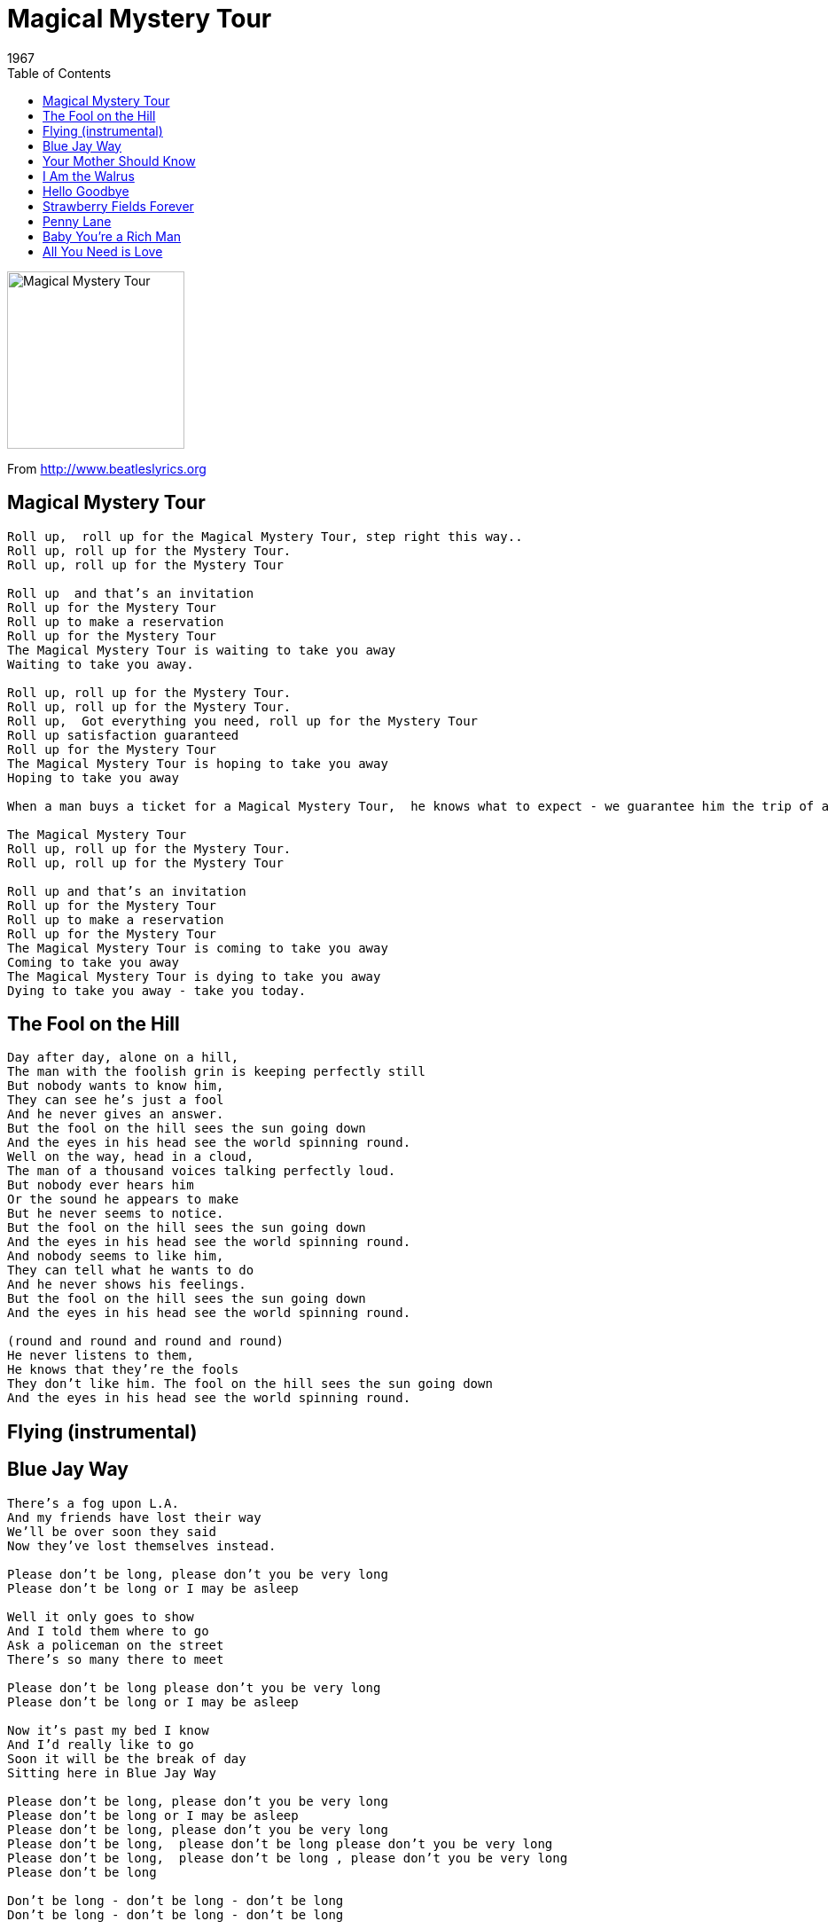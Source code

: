 = Magical Mystery Tour
1967
:toc:

image:../cover.jpg[Magical Mystery Tour,200,200]


From http://www.beatleslyrics.org

== Magical Mystery Tour

[verse]
____
Roll up,  roll up for the Magical Mystery Tour, step right this way..
Roll up, roll up for the Mystery Tour.
Roll up, roll up for the Mystery Tour

Roll up  and that's an invitation
Roll up for the Mystery Tour
Roll up to make a reservation
Roll up for the Mystery Tour
The Magical Mystery Tour is waiting to take you away
Waiting to take you away.

Roll up, roll up for the Mystery Tour.
Roll up, roll up for the Mystery Tour.
Roll up,  Got everything you need, roll up for the Mystery Tour
Roll up satisfaction guaranteed
Roll up for the Mystery Tour
The Magical Mystery Tour is hoping to take you away
Hoping to take you away 

When a man buys a ticket for a Magical Mystery Tour,  he knows what to expect - we guarantee him the trip of a lifetime and that’s just what he gets, the incredible Magical Mystery Tour

The Magical Mystery Tour
Roll up, roll up for the Mystery Tour.
Roll up, roll up for the Mystery Tour

Roll up and that's an invitation
Roll up for the Mystery Tour
Roll up to make a reservation
Roll up for the Mystery Tour
The Magical Mystery Tour is coming to take you away
Coming to take you away
The Magical Mystery Tour is dying to take you away
Dying to take you away - take you today.
____

== The Fool on the Hill

[verse]
____
Day after day, alone on a hill,
The man with the foolish grin is keeping perfectly still
But nobody wants to know him,
They can see he's just a fool
And he never gives an answer.
But the fool on the hill sees the sun going down
And the eyes in his head see the world spinning round.
Well on the way, head in a cloud,
The man of a thousand voices talking perfectly loud.
But nobody ever hears him
Or the sound he appears to make
But he never seems to notice.
But the fool on the hill sees the sun going down
And the eyes in his head see the world spinning round.
And nobody seems to like him,
They can tell what he wants to do
And he never shows his feelings.
But the fool on the hill sees the sun going down
And the eyes in his head see the world spinning round.

(round and round and round and round)
He never listens to them,
He knows that they're the fools
They don't like him. The fool on the hill sees the sun going down
And the eyes in his head see the world spinning round.
____

== Flying (instrumental)


== Blue Jay Way

[verse]
____
There's a fog upon L.A.
And my friends have lost their way
We'll be over soon they said
Now they've lost themselves instead.

Please don't be long, please don't you be very long
Please don't be long or I may be asleep

Well it only goes to show
And I told them where to go
Ask a policeman on the street
There's so many there to meet

Please don't be long please don't you be very long
Please don't be long or I may be asleep

Now it's past my bed I know
And I'd really like to go
Soon it will be the break of day
Sitting here in Blue Jay Way

Please don't be long, please don't you be very long
Please don't be long or I may be asleep
Please don't be long, please don't you be very long
Please don't be long,  please don't be long please don't you be very long
Please don't be long,  please don't be long , please don't you be very long
Please don't be long

Don't be long - don't be long - don't be long
Don't be long - don't be long - don't be long
____

== Your Mother Should Know

[verse]
____
Let's all get up and dance to a song that was a hit
Before your Mother was born
Though she was born a long long time ago
Your Mother should know - your Mother should know
Sing it again.

Lift up your hearts and sing me a song that was a hit
Before your Mother was born
Though she was born a long long time ago
Your Mother should know - your Mother should know
Your Mother should know - your Mother should know
Sing it again.

Though she was born a long long time ago
Your Mother should know - your Mother should know
Your Mother should know - your Mother should know
Your Mother should know - your Mother should know
____

== I Am the Walrus

[verse]
____
I am he
As you are he
As you are me
And we are all together.

See how they run
Like pigs from a gun
See how they fly. I'm crying.
Sitting on a cornflake - waiting for the van to come.

Corporation teeshirt, stupid bloody
Tuesday man you been a naughty boy
You let your face grow long.

I am the eggman, they are the eggman -
I am the walrus .

Mr. City policeman sitting pretty little policeman in a row,
See how they fly
Like Lucy in the sky
See how they run. I'm crying - I'm crying,  I'm crying.

Yellow matter custard dripping from a dead dog's eye.
Crabalocker fishwife,  pornographic
Priestess, boy you been a naughty girl,
You let your knickers down.

I am the eggman  they are the eggmen -
I am the walrus

Sitting in an English garden waiting for the sun,
If the sun don't come, you get a tan from
Standing in the English rain.

I am the eggman,  they are the eggmen -
I am the walrus .

Expert texpert choking smokers
Don't you think the joker laughs at you?
See how they smile,
Like pigs in a sty,
See how they snied. I'm crying.

Semoline pilchards climbing up the Eiffel Tower.
Elementary penguin singing Hare Krishna
Man you should have seen them kicking Edgar Allen Poe.

I am the eggman, they are they eggmen -
I am the walrus 
____

== Hello Goodbye

[verse]
____
You say yes , I say no
You say stop and I say go, go, go.
Oh no.

You say goodbye and I say hello, hello, hello.
I don't know why you say goodbye, I say hello, hello, hello.
I don't why you say goodbye,  I say hello.

I say high,  you say low
You say why, and I say I don't know.
Oh no.

You say goodbye and I say hello, hello, hello.
I don't know why you say goodbye, I say hello, hello, hello.
I don't know why you say goodbye, I say hello.

Why, why, why, why, why, why,
Do you say goodbye, goodbye.
Oh no.

You say goodbye and I say hello, hello, hello.
I don't know why you say goodbye,  I say hello, hello, hello.
I don't know why you say goodbye, I say hello.

You say yes, I say no

You say stop and I say go, go, go.
.Oh no.

You say goodbye and I say hello, hello, hello.
I don't know why you say goodbye, I say hello, hello, hello.
I don't know why you say goodbye,  I say hello, hello, hello.
I don't know why you say goodbye,  I say hello, hello, hello. 
____

== Strawberry Fields Forever

[verse]
____
Let me take you down,
Cause I'm going to Strawberry Fields.
Nothing is real
And nothing to get hung about.
Strawberry Fields forever.

Living is easy with eyes closed
Misunderstanding all you see.
It's getting hard to be someone.
But it all works out,
It doesn't matter much to me.

Let me take you down,
Cause I'm going to Strawberry Fields.
Nothing is real
And nothing to get hung about.
Strawberry Fields forever.

No one I think is in my tree,
I mean it must be high or low.
That is you can't you know tune in.
But it's all right.
That is I think it's not too bad.

Let me take you down,
Cause I'm going to Strawberry Fields.
Nothing is real
And nothing to get hung about.
Strawberry Fields forever.

Always know, sometimes think it's me,
But you know I know when it's a dream.
I think a no will mean a yes
But it's all wrong.
That is I think I disagree.

Let me take you down,
Cause I'm going to Strawberry Fields.
Nothing is real
And nothing to get hung about.
Strawberry Fields forever.
Strawberry Fields forever.
____

== Penny Lane

[verse]
____
In Penny Lane there is a barber showing photographs
Of every head he's had the pleasure to know.
And all the people that come and go
Stop and say 'Hello'.

On the corner is a banker with a motorcar,
The little children laugh at him behind his back.
And the banker never wears a mac
In the pouring rain - very strange.

Penny Lane is in my ears and in my eyes,
There beneath the blue suburban skies
I sit, and meanwhile back

In Penny Lane there is a fireman with an hourglass
And in his pocket is a portrait of the Queen.
He likes to keep his fire engine clean,
It's a clean machine.

Penny Lane is in my ears and in my eyes,
Four of fish and finger pies
In summer meanwhile back

Behind the shelter in the middle of the roundabout
The pretty nurse is selling poppies from a tray.
And though she feels as if she's in a play
She is anyway.

Penny Lane, the barber shaves another customer,
We see the banker sitting waiting for a trim
Then the fireman rushes in
From the pouring rain - very strange.

Penny Lane is in my ears and in my eyes,
There beneath the blue suburban skies
I sit, and meanwhile back
Penny Lane is in my ears and in my eyes,
There beneath the blue suburban skies...
Penny Lane!
____

== Baby You’re a Rich Man

[verse]
____
How does it feel to be one of the beautiful people
Now that you know who you are
What do you want to be

Friend have you traveled very far
(Far as the eye can see).

How does it feel to be one of the beautiful people
How often have you been there

(Often enough to know)
What did you see when you were there

(Nothing that doesn't show)

Baby you're a rich man
Baby you're a rich man
Baby you're a rich man too
You keep all your money in a big brown bag inside the zoo -  what a thing to do

Baby you're a rich man
Baby you're a rich man
Baby you're a rich man too.

How does it feel to be one of the beautiful people
Tuned to a natural E
(Happy to be that way)

Now that you've found another key
What are you going to play

Baby you're a rich man
Baby you're a rich man
Baby you're a rich man too
You keep all your money in a big brown bag inside a zoo
What a thing to do

Baby you're a rich man
Baby you're a rich man
Baby you're a rich man too...
____

== All You Need is Love

[verse]
____
Love, love, love.
Love, love, love,

Love, love, love


There's nothing you can do that can't be done.
Nothing you can sing that can't be sung.
Nothing you can say but you can learn how to play the game
It's easy.

There's nothing you can make that can't be made.
No one you can save that can't be saved.
Nothing you can do but you can learn how to be you in time
It's easy.

All you need is love
All you need is love,
All you need is love, love
Love is all you need.

All you need is love
All you need is love,
All you need is love, love
Love is all you need.

There's nothing you can know that isn't known.
Nothing you can see that isn't shown.
Nowhere you can be that isn't where you're meant to be.
It's easy.

All you need is love
All you need is love,
All you need is love, love
Love is all you need.

All you need is love
All together now!
All you need is love
Everybody!
All you need is love, love
Love is all you need.
____
